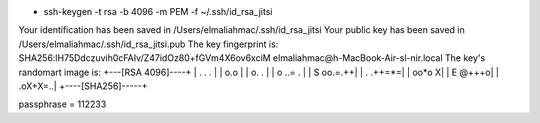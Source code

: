 * ssh-keygen -t rsa -b 4096 -m PEM -f ~/.ssh/id_rsa_jitsi


Your identification has been saved in /Users/elmaliahmac/.ssh/id_rsa_jitsi
Your public key has been saved in /Users/elmaliahmac/.ssh/id_rsa_jitsi.pub
The key fingerprint is:
SHA256:lH75Ddczuvih0cFAIv/Z47idOz80+fGVm4X6ov6xciM elmaliahmac@h-MacBook-Air-sl-nir.local
The key's randomart image is:
+---[RSA 4096]----+
|       . . .     |
|        o.o      |
|        o. .     |
|       o  ..=  . |
|        S oo.=.++|
|         . .++=*=|
|           oo*o X|
|          E @+++o|
|         .oX+X=..|
+----[SHA256]-----+


passphrase = 112233


